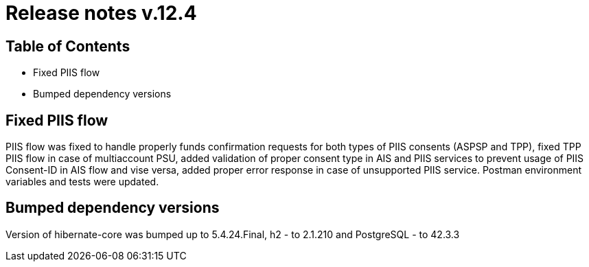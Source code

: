 = Release notes v.12.4

== Table of Contents

* Fixed PIIS flow
* Bumped dependency versions

== Fixed PIIS flow

PIIS flow was fixed to handle properly funds confirmation requests for both types of PIIS consents (ASPSP and TPP), fixed TPP PIIS flow in case of multiaccount PSU,
added validation of proper consent type in AIS and PIIS services to prevent usage of PIIS Consent-ID in AIS flow and vise versa,
added proper error response in case of unsupported PIIS service. Postman environment variables and tests were updated.

== Bumped dependency versions

Version of hibernate-core was bumped up to 5.4.24.Final, h2 - to 2.1.210 and PostgreSQL - to 42.3.3
